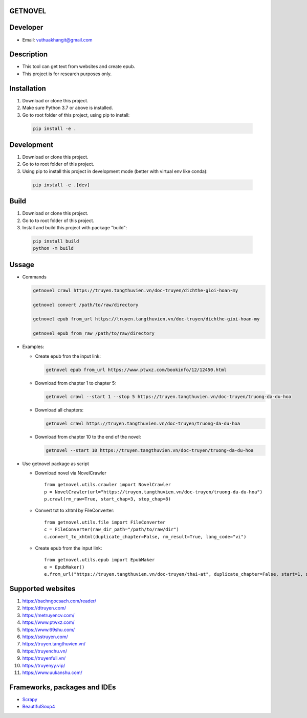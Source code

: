GETNOVEL
========

.. image:: https://img.shields.io/badge/python-3.7+-blue
  :target: https://www.python.org/

.. image:: https://img.shields.io/badge/scrapy-2.5.1+-blue
  :target: https://scrapy.org/

Developer
=========

- Email: vuthuakhangit@gmail.com

Description
===========

- This tool can get text from websites and create epub.
- This project is for research purposes only.

Installation
============

1. Download or clone this project.
2. Make sure Python 3.7 or above is installed.
3. Go to root folder of this project, using pip to install:

  .. code:: bash

    pip install -e .

Development
===========

1. Download or clone this project.
2. Go to to root folder of this project.
3. Using pip to install this project in development mode (better with virtual env like conda):

  .. code:: bash

    pip install -e .[dev]

Build
=====

1. Download or clone this project.
2. Go to to root folder of this project.
3. Install and build this project with package "build":

  .. code:: bash

    pip install build
    python -m build

Ussage
======

- Commands

  .. code:: bash

    getnovel crawl https://truyen.tangthuvien.vn/doc-truyen/dichthe-gioi-hoan-my

    getnovel convert /path/to/raw/directory

    getnovel epub from_url https://truyen.tangthuvien.vn/doc-truyen/dichthe-gioi-hoan-my

    getnovel epub from_raw /path/to/raw/directory

- Examples:

  - Create epub fron the input link:

    .. code:: bash

      getnovel epub from_url https://www.ptwxz.com/bookinfo/12/12450.html

  - Download from chapter 1 to chapter 5:

    .. code:: bash

      getnovel crawl --start 1 --stop 5 https://truyen.tangthuvien.vn/doc-truyen/truong-da-du-hoa

  - Download all chapters:

    .. code:: bash

      getnovel crawl https://truyen.tangthuvien.vn/doc-truyen/truong-da-du-hoa

  - Download from chapter 10 to the end of the novel:

    .. code:: bash

      getnovel --start 10 https://truyen.tangthuvien.vn/doc-truyen/truong-da-du-hoa

- Use getnovel package as script

  - Download novel via NovelCrawler

    ::

      from getnovel.utils.crawler import NovelCrawler
      p = NovelCrawler(url="https://truyen.tangthuvien.vn/doc-truyen/truong-da-du-hoa")
      p.crawl(rm_raw=True, start_chap=3, stop_chap=8)

  - Convert txt to xhtml by FileConverter:

    ::

      from getnovel.utils.file import FileConverter
      c = FileConverter(raw_dir_path="/path/to/raw/dir")
      c.convert_to_xhtml(duplicate_chapter=False, rm_result=True, lang_code="vi")

  - Create epub from the input link:

    ::

      from getnovel.utils.epub import EpubMaker
      e = EpubMaker()
      e.from_url("https://truyen.tangthuvien.vn/doc-truyen/thai-at", duplicate_chapter=False, start=1, stop=-1)

Supported websites
==================

1. `https://bachngocsach.com/reader/ <https://bachngocsach.com/reader>`_
2. `https://dtruyen.com/ <https://dtruyen.com/>`_
3. `https://metruyencv.com/ <https://metruyencv.com>`_
4. `https://www.ptwxz.com/ <https://www.ptwxz.com>`_
5. `https://www.69shu.com/ <https://www.69shu.com>`_
6. `https://sstruyen.com/ <https://sstruyen.com>`_
7. `https://truyen.tangthuvien.vn/ <https://truyen.tangthuvien.vn/>`_
8. `https://truyenchu.vn/ <https://truyenchu.vn/>`_
9.  `https://truyenfull.vn/ <https://truyenfull.vn>`_
10. `https://truyenyy.vip/ <https://truyenyy.vip/>`_
11. `https://www.uukanshu.com/ <https://www.uukanshu.com>`_


Frameworks, packages and IDEs
=============================

- `Scrapy <https://scrapy.org>`_

- `BeautifulSoup4 <https://www.crummy.com/software/BeautifulSoup>`_

